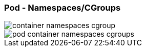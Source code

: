 ifndef::imagesdir[:imagesdir: ../images]

[.columns]
=== Pod - Namespaces/CGroups

[.column.is-one-third%step]
--
image::container_namespaces_cgroup.svg[]
--

[.column.is-two-thirds%step]
--
image::pod_container_namespaces_cgroups.svg[]
--